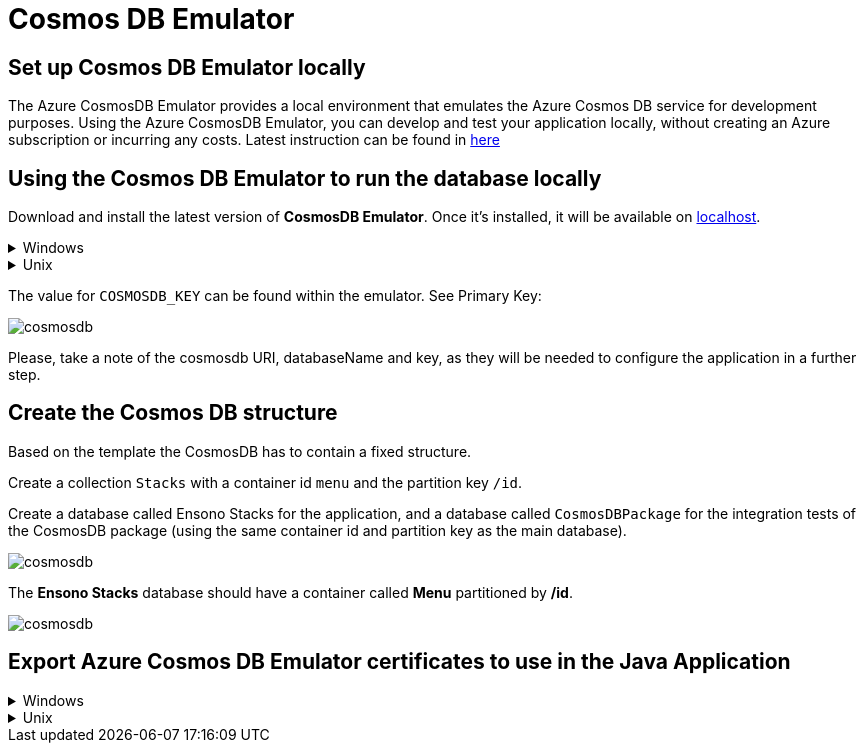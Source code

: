 = Cosmos DB Emulator
:description: How to set up the Cosmos DB Emulator
:imagesdir: ../../../../../static/img
:keywords: cosmos db, emulator , settings, template, certificate

== Set up Cosmos DB Emulator locally

The Azure CosmosDB Emulator provides a local environment that emulates the Azure Cosmos DB
service for development purposes. Using the Azure CosmosDB Emulator, you can develop and test
your application locally, without creating an Azure subscription or incurring any costs.
Latest instruction can be found in https://docs.microsoft.com/en-us/azure/cosmos-db/local-emulator?tabs=cli%2Cssl-netstd21[here]

== Using the Cosmos DB Emulator to run the database locally

Download and install the latest version of **CosmosDB Emulator**. Once it's installed, it will be
available on https://localhost:8081/_explorer/index.html[localhost].

.Windows
[%collapsible]
====
You can also find the Emulator from Start Menu and type Azure CosmosDB Emulator.
====

.Unix
[%collapsible]
====

The **CosmosDB Emulator** service is primarily a Windows service, so using it in Unix/Linux/MacOS requires a few
additional steps. One of the simplest ways of running the emulator is to download
the https://docs.microsoft.com/en-us/azure/cosmos-db/linux-emulator[Linux Emulator] for Docker.
Please follow the installation instructions, with one exception: when running the Docker image, don't set
the `AZURE_COSMOS_EMULATOR_IP_ADDRESS_OVERRIDE=$ipaddr`. Instead, set it to `127.0.0.1`.
====

The value for `COSMOSDB_KEY` can be found within the emulator. See Primary Key:

image::cosmosdb_emulator_3.png[cosmosdb]

Please, take a note of the cosmosdb URI, databaseName and key, as they will be needed to configure the
application in a further step.

== Create the Cosmos DB structure

Based on the template the CosmosDB has to contain a fixed structure.

Create a collection `Stacks` with a container id `menu` and the partition key `/id`.

Create a database called Ensono Stacks for the application, and a database called `CosmosDBPackage` for the
integration tests of the CosmosDB package (using the same container id and partition key as the main database).

image::cosmosdb_emulator_1.png[cosmosdb]

The **Ensono Stacks** database should have a container called **Menu** partitioned by **/id**.

image::cosmosdb_emulator_2.png[cosmosdb]


== Export Azure Cosmos DB Emulator certificates to use in the Java Application

.Windows
[%collapsible]
====
Start the Windows Certificate manager by running certlm.msc and navigate to the Personal->Certificates folder and open the certificate with the friendly name DocumentDbEmulatorCertificate.

image::cosmosdb_emulator_certificate.png[certificates]

Follow the steps in https://docs.microsoft.com/en-us/azure/cosmos-db/local-emulator-export-ssl-certificates#export-emulator-certificate[Export the Azure Cosmos DB TLS/SSL certificate]
Also Export CosmosEmulatorSecretes following the above link.

[discrete]
==== Determine which root certificates have been installed

Follow the steps to determine which root certificates have been installed https://docs.microsoft.com/en-us/azure/developer/java/sdk/java-sdk-add-certificate-ca-store#determining-which-root-certificates-are-installed[Add Root certificate]

Now import the documentdbemulatorcert and CosmosEmulatorSecrets certificate.

[source, bash]
----
keytool -keystore "location to download the root certificate" -cacerts -importcert -alias documentdbemulator -file "location of documentdbemulatorcert.cer"
----

type the password when prompted "changeit" (This should be the same if you haven't changed it when listing the certificates).
If asked "do you trust this certificate" type in "y".

follow the above steps to import cosmosemulatorsecrets certificate

[source, bash]
----
keytool -keystore "location to download the root certificate" -cacerts -importcert -alias cosmosemulatorcert -file "location of cosmosemulatorsecrets.cer"
----

Go to URL in your browser:

**Firefox** -- click on HTTPS certificate chain (the lock icon right next to URL address). Click "more info" > "security" > "show certificate" > "details" > "export..". Pickup the name and choose file type example.cer.

**Chrome**  -- click on site icon left to address in address bar, select "Certificate" -> "Details" -> "Export" and save in format "Der-encoded binary, single certificate".

Now running the below should list 4 certificates.

[source, bash]
----
keytool -list -keystore cacerts
----

====

.Unix
[%collapsible]
====
[discrete]
==== Download the certificate

[source, bash]
----
curl -k https://localhost:8081/_explorer/emulator.pem > emulatorcert.crt
----

[discrete]
==== Import to Java trust store

[source, bash]
----
keytool -importcert -cacerts -alias documentdbemulator -file <path to emulatorcert.crt>
----

In order to make sure the certificate is there, you can run the following:

[source, bash]
----
keytool -list -cacerts | grep -A1 documentdbemulator
----
====